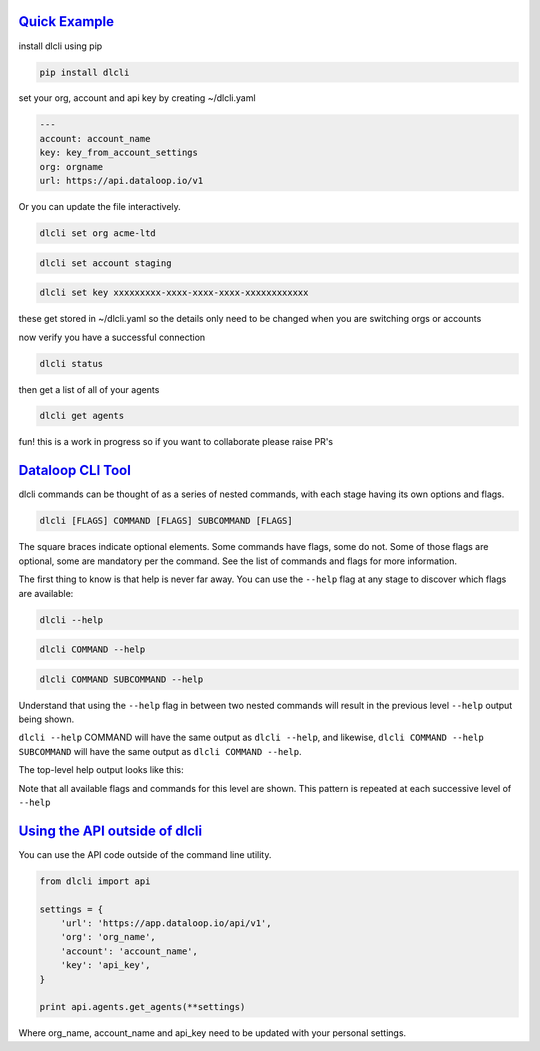 .. _readme:

`Quick Example`_
----------------------------

install dlcli using pip

.. code-block:: none

    pip install dlcli

set your org, account and api key by creating ~/dlcli.yaml

.. code-block:: none

    ---
    account: account_name
    key: key_from_account_settings
    org: orgname
    url: https://api.dataloop.io/v1

Or you can update the file interactively.

.. code-block:: none

    dlcli set org acme-ltd

.. code-block:: none

    dlcli set account staging

.. code-block:: none

    dlcli set key xxxxxxxxx-xxxx-xxxx-xxxx-xxxxxxxxxxxx

these get stored in ~/dlcli.yaml so the details only need to be changed when you are switching orgs or accounts

now verify you have a successful connection

.. code-block:: none

    dlcli status

then get a list of all of your agents

.. code-block:: none

    dlcli get agents

fun! this is a work in progress so if you want to collaborate please raise PR's



`Dataloop CLI Tool`_
----------------------------

dlcli commands can be thought of as a series of nested commands, with each stage having its own options and flags.

.. code-block:: none

    dlcli [FLAGS] COMMAND [FLAGS] SUBCOMMAND [FLAGS]


The square braces indicate optional elements. Some commands have flags, some do not. Some of those flags are optional, some are mandatory per the command. See the list of commands and flags for more information.

The first thing to know is that help is never far away. You can use the ``--help`` flag at any stage to discover which flags are available:

.. code-block:: none

    dlcli --help

.. code-block:: none

    dlcli COMMAND --help

.. code-block:: none

    dlcli COMMAND SUBCOMMAND --help


Understand that using the ``--help`` flag in between two nested commands will result in the previous level ``--help`` output being shown.


``dlcli --help`` COMMAND will have the same output as ``dlcli --help``, and likewise, ``dlcli COMMAND --help SUBCOMMAND`` will have the same output as ``dlcli COMMAND --help``.


The top-level help output looks like this:

.. code-block:: none
    $ dlcli --help
    Usage: dlcli [OPTIONS] COMMAND [ARGS]...

    Dataloop Command Line Tool

    See https://www.dataloop.io


    Options:
    --debug            Debug mode
    --loglevel TEXT    Log level
    --logfile TEXT     log file
    --version          Show the version and exit.
    --help             Show this message and exit.

    Commands:
    agents      Dataloop Agents



Note that all available flags and commands for this level are shown. This pattern is repeated at each successive level of ``--help``

`Using the API outside of dlcli`_
----------------------------

You can use the API code outside of the command line utility.

.. code-block:: python

    from dlcli import api
    
    settings = {
        'url': 'https://app.dataloop.io/api/v1',
        'org': 'org_name',
        'account': 'account_name',
        'key': 'api_key',
    }
    
    print api.agents.get_agents(**settings)
    
Where org_name, account_name and api_key need to be updated with your personal settings.
